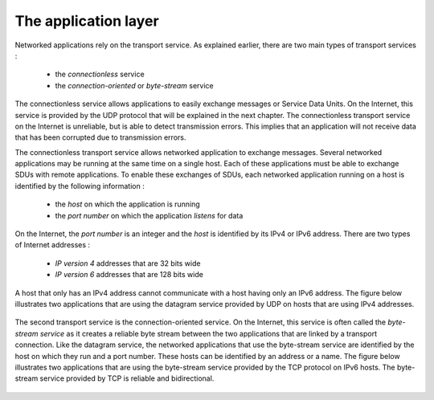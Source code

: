 .. Copyright |copy| 2010 by Olivier Bonaventure
.. This file is licensed under a `creative commons licence <http://creativecommons.org/licenses/by/3.0/>`_

*********************
The application layer
*********************

Networked applications rely on the transport service. As explained earlier, there are two main types of transport services :

 - the `connectionless` service
 - the `connection-oriented` or `byte-stream` service

The connectionless service allows applications to easily exchange messages or Service Data Units. On the Internet, this service is provided by the UDP protocol that will be explained in the next chapter. The connectionless transport service on the Internet is unreliable, but is able to detect transmission errors. This implies that an application will not receive data that has been corrupted due to transmission errors.

The connectionless transport service allows networked application to exchange messages. Several networked applications may be running at the same time on a single host. Each of these applications must be able to exchange SDUs with remote applications. To enable these exchanges of SDUs, each networked application running on a host is identified by the following information :

 - the `host` on which the application is running
 - the `port number` on which the application `listens` for data

On the Internet, the `port number` is an integer and the `host` is identified by its IPv4 or IPv6 address. There are two types of Internet addresses :

 - `IP version 4` addresses that are 32 bits wide
 - `IP version 6` addresses that are 128 bits wide

A host that only has an IPv4 address cannot communicate with a host having only an IPv6 address. The figure below illustrates two applications that are using the datagram service provided by UDP on hosts that are using IPv4 addresses.


    .. tikz:: The connectionless or datagram service
        :libs: positioning, matrix, arrows

        \tikzstyle{arrow} = [thick,->,>=stealth]
        \tikzset{elem/.style = {rectangle, thick, draw, text centered, minimum height=2em, node distance=5em, font=\small}, }
        \node[elem, minimum width=16em] (N) {Datagram service};
        \node[elem, above=of N.west, anchor=west] (A1) {Application 1};
        \node[elem, above=of N.east, anchor=east] (A2) {Application 2};

        \draw[thick] ([xshift=3em, yshift=-1em]A1.west) -- ([xshift=3em, yshift=1em]N.west) node[midway] (I1) {\Large $\bullet$};
        \draw[thick] ([xshift=-3em, yshift=-1em]A2.east) -- ([xshift=-3em, yshift=1em]N.east) node[midway] (I2) {\Large $\bullet$};

        \node[left=of I1, align=left, font=\scriptsize] (T1) {Identification:\\IP address: 130.104.32.107\\Protocol: UDP\\Port: 1234};
        \node[right=of I2, align=left, font=\scriptsize] (T2) {Identification:\\IP address: 139.165.16.12\\Protocol: UDP\\Port: 53};

        \draw[arrow] (I1) -- (T1);
        \draw[arrow] (I2) -- (T2);


The second transport service is the connection-oriented service. On the Internet, this service is often called the `byte-stream service` as it creates a reliable byte stream between the two applications that are linked by a transport connection. Like the datagram service, the networked applications that use the byte-stream service are identified by the host on which they run and a port number. These hosts can be identified by an address or a name. The figure below illustrates two applications that are using the byte-stream service provided by the TCP protocol on IPv6 hosts. The byte-stream service provided by TCP is reliable and bidirectional.

    .. tikz:: The connection-oriented or byte-stream service
        :libs: positioning, matrix, arrows

        \tikzstyle{arrow} = [thick,->,>=stealth]
        \tikzset{elem/.style = {rectangle, thick, draw, text centered, minimum height=2em, node distance=5em, font=\small}, }
        \node[elem, minimum width=16em] (N) {Byte-stream service};
        \node[elem, above=of N.west, anchor=west] (A1) {Application 1};
        \node[elem, above=of N.east, anchor=east] (A2) {Application 2};

        \draw[thick] ([xshift=3em, yshift=-1em]A1.west) -- ([xshift=3em, yshift=1em]N.west) node[midway] (I1) {\Large $\bullet$};
        \draw[thick] ([xshift=-3em, yshift=-1em]A2.east) -- ([xshift=-3em, yshift=1em]N.east) node[midway] (I2) {\Large $\bullet$};

        \node[left=of I1, align=left, font=\scriptsize] (T1) {Identification:\\IP address: 2001:db8::200c:417a\\Protocol: TCP\\Port: 1234};
        \node[right=of I2, align=left, font=\scriptsize] (T2) {Identification:\\IP address: 2001:4860:a005::68\\Protocol: TCP\\Port: 53};

        \draw[arrow] (I1) -- (T1);
        \draw[arrow] (I2) -- (T2);

